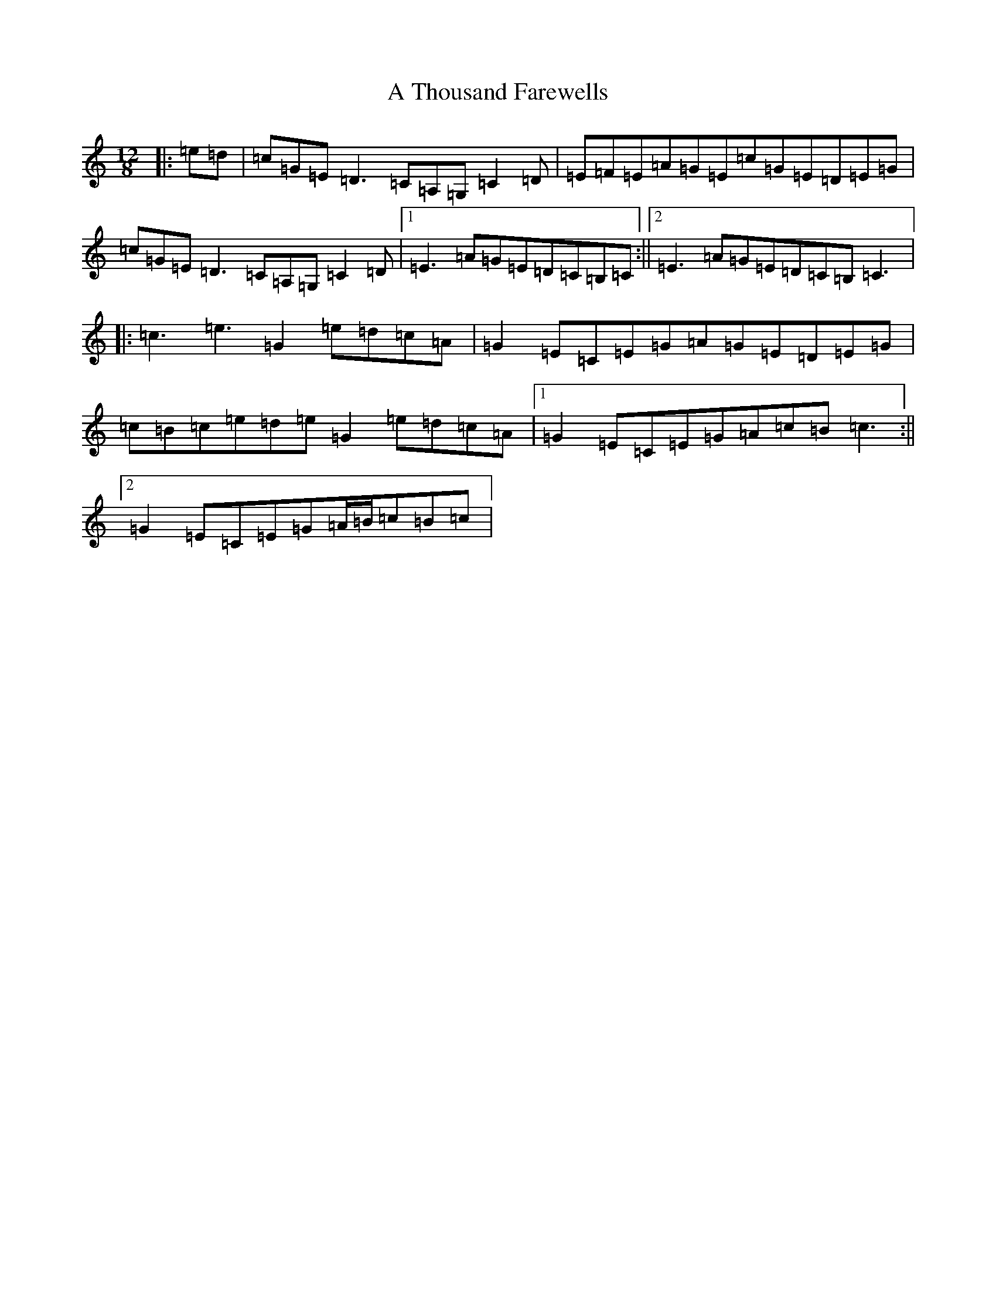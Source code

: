 X: 186
T: A Thousand Farewells
S: https://thesession.org/tunes/3739#setting3739
Z: D Major
R: slide
M: 12/8
L: 1/8
K: C Major
|:=e=d|=c=G=E=D3=C=A,=G,=C2=D|=E=F=E=A=G=E=c=G=E=D=E=G|=c=G=E=D3=C=A,=G,=C2=D|1=E3=A=G=E=D=C=B,=C:||2=E3=A=G=E=D=C=B,=C3|:=c3=e3=G2=e=d=c=A|=G2=E=C=E=G=A=G=E=D=E=G|=c=B=c=e=d=e=G2=e=d=c=A|1=G2=E=C=E=G=A=c=B=c3:||2=G2=E=C=E=G=A/2=B/2=c=B=c|